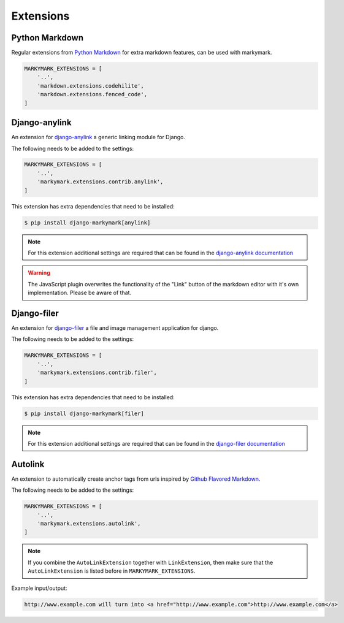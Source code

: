 Extensions
==========


Python Markdown
---------------

Regular extensions from `Python Markdown <https://pythonhosted.org/Markdown/extensions/index.html>`_
for extra markdown features, can be used with markymark.

.. code-block:: python

    MARKYMARK_EXTENSIONS = [
        '..',
        'markdown.extensions.codehilite',
        'markdown.extensions.fenced_code',
    ]


Django-anylink
--------------

An extension for `django-anylink <https://github.com/moccu/django-anylink>`_ a generic linking module for Django.

The following needs to be added to the settings:

.. code-block:: python

    MARKYMARK_EXTENSIONS = [
        '..',
        'markymark.extensions.contrib.anylink',
    ]


This extension has extra dependencies that need to be installed:

.. code-block:: bash

    $ pip install django-markymark[anylink]

.. note::

    For this extension additional settings are required that can be found in the `django-anylink documentation <http://django-anylink.readthedocs.org/en/latest/configuration.html>`_

.. warning::

    The JavaScript plugin overwrites the functionality of the "Link" button
    of the markdown editor with it's own implementation.
    Please be aware of that.


Django-filer
------------

An extension for `django-filer <https://github.com/stefanfoulis/django-filer>`_ a file and image management application for django.

The following needs to be added to the settings:

.. code-block:: python

    MARKYMARK_EXTENSIONS = [
        '..',
        'markymark.extensions.contrib.filer',
    ]


This extension has extra dependencies that need to be installed:

.. code-block:: bash

    $ pip install django-markymark[filer]


.. note::

    For this extension additional settings are required that can be found in the `django-filer documentation <http://django-filer.readthedocs.org/en/latest/settings.html>`_


Autolink
--------

An extension to automatically create anchor tags from urls inspired by `Github Flavored Markdown <https://help.github.com/articles/github-flavored-markdown/>`_.

The following needs to be added to the settings:

.. code-block:: python

    MARKYMARK_EXTENSIONS = [
        '..',
        'markymark.extensions.autolink',
    ]

.. note::
    If you combine the ``AutoLinkExtension`` together with ``LinkExtension``, then make sure that the ``AutoLinkExtension`` is listed before in ``MARKYMARK_EXTENSIONS``.


Example input/output:

.. code-block:: HTML

    http://www.example.com will turn into <a href="http://www.example.com">http://www.example.com</a>
